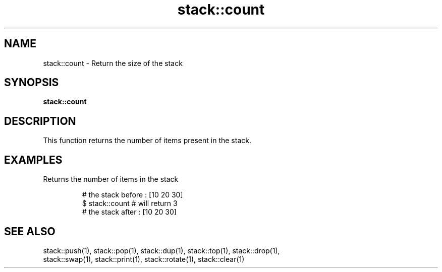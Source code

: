 .TH stack::count 1 "June 2024" "1.0.0" "BSFPE"

.SH NAME
stack::count \- Return the size of the stack

.SH SYNOPSIS
.B stack::count

.SH DESCRIPTION
This function returns the number of items present in the stack.

.SH EXAMPLES
Returns the number of items in the stack
.br

.RS
# the stack before : [10 20 30]
.br
$ stack::count     # will return 3
.br
# the stack after  : [10 20 30]

.SH "SEE ALSO"
stack::push(1), stack::pop(1), stack::dup(1), stack::top(1), stack::drop(1),
.br
stack::swap(1), stack::print(1), stack::rotate(1), stack::clear(1)
